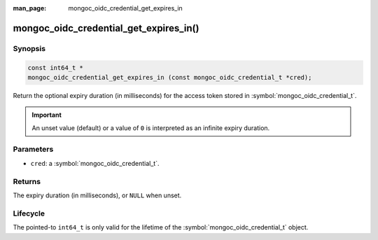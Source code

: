 :man_page: mongoc_oidc_credential_get_expires_in

mongoc_oidc_credential_get_expires_in()
=======================================

Synopsis
--------

.. code-block:: c

  const int64_t *
  mongoc_oidc_credential_get_expires_in (const mongoc_oidc_credential_t *cred);

Return the optional expiry duration (in milliseconds) for the access token stored in :symbol:`mongoc_oidc_credential_t`.

.. important::

    An unset value (default) or a value of ``0`` is interpreted as an infinite expiry duration.

Parameters
----------

* ``cred``: a :symbol:`mongoc_oidc_credential_t`.

Returns
-------

The expiry duration (in milliseconds), or ``NULL`` when unset.

Lifecycle
---------

The pointed-to ``int64_t`` is only valid for the lifetime of the :symbol:`mongoc_oidc_credential_t` object.

.. seealso::

  - :symbol:`mongoc_oidc_credential_t`
  - :symbol:`mongoc_oidc_credential_new_with_expires_in`
  - :symbol:`mongoc_oidc_callback_fn_t`
